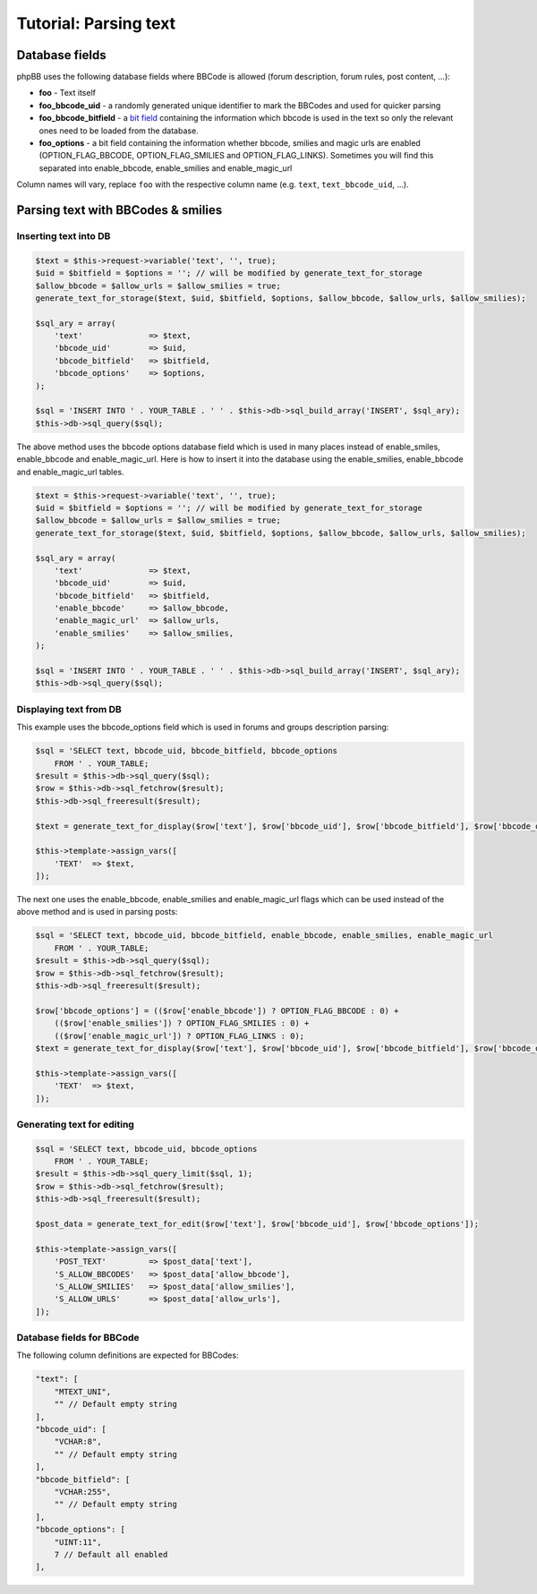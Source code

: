======================
Tutorial: Parsing text
======================

Database fields
===============
phpBB uses the following database fields where BBCode is allowed (forum description, forum rules, post content, ...):

- **foo** - Text itself
- **foo_bbcode_uid** - a randomly generated unique identifier to mark the BBCodes and used for quicker parsing
- **foo_bbcode_bitfield** - a `bit field <https://en.wikipedia.org/wiki/Bit_field>`_ containing the information which bbcode is used in the text so only the relevant ones need to be loaded from the database.
- **foo_options** - a bit field containing the information whether bbcode, smilies and magic urls are enabled (OPTION_FLAG_BBCODE, OPTION_FLAG_SMILIES and OPTION_FLAG_LINKS). Sometimes you will find this separated into enable_bbcode, enable_smilies and enable_magic_url

Column names will vary, replace ``foo`` with the respective column name (e.g. ``text``, ``text_bbcode_uid``, ...).

Parsing text with BBCodes & smilies
===================================

Inserting text into DB
----------------------

.. code-block:: php

    $text = $this->request->variable('text', '', true);
    $uid = $bitfield = $options = ''; // will be modified by generate_text_for_storage
    $allow_bbcode = $allow_urls = $allow_smilies = true;
    generate_text_for_storage($text, $uid, $bitfield, $options, $allow_bbcode, $allow_urls, $allow_smilies);

    $sql_ary = array(
        'text'              => $text,
        'bbcode_uid'        => $uid,
        'bbcode_bitfield'   => $bitfield,
        'bbcode_options'    => $options,
    );

    $sql = 'INSERT INTO ' . YOUR_TABLE . ' ' . $this->db->sql_build_array('INSERT', $sql_ary);
    $this->db->sql_query($sql);

The above method uses the bbcode options database field which is used in many places instead of enable_smiles,
enable_bbcode and enable_magic_url. Here is how to insert it into the database using the enable_smilies, enable_bbcode
and enable_magic_url tables.

.. code-block:: php

    $text = $this->request->variable('text', '', true);
    $uid = $bitfield = $options = ''; // will be modified by generate_text_for_storage
    $allow_bbcode = $allow_urls = $allow_smilies = true;
    generate_text_for_storage($text, $uid, $bitfield, $options, $allow_bbcode, $allow_urls, $allow_smilies);

    $sql_ary = array(
        'text'              => $text,
        'bbcode_uid'        => $uid,
        'bbcode_bitfield'   => $bitfield,
        'enable_bbcode'     => $allow_bbcode,
        'enable_magic_url'  => $allow_urls,
        'enable_smilies'    => $allow_smilies,
    );

    $sql = 'INSERT INTO ' . YOUR_TABLE . ' ' . $this->db->sql_build_array('INSERT', $sql_ary);
    $this->db->sql_query($sql);

Displaying text from DB
-----------------------

This example uses the bbcode_options field which is used in forums and groups description parsing:

.. code-block:: php

    $sql = 'SELECT text, bbcode_uid, bbcode_bitfield, bbcode_options
        FROM ' . YOUR_TABLE;
    $result = $this->db->sql_query($sql);
    $row = $this->db->sql_fetchrow($result);
    $this->db->sql_freeresult($result);

    $text = generate_text_for_display($row['text'], $row['bbcode_uid'], $row['bbcode_bitfield'], $row['bbcode_options']);

    $this->template->assign_vars([
        'TEXT'  => $text,
    ]);

The next one uses the enable_bbcode, enable_smilies and enable_magic_url flags which can be used instead of the above method and is used in parsing posts:

.. code-block:: php

    $sql = 'SELECT text, bbcode_uid, bbcode_bitfield, enable_bbcode, enable_smilies, enable_magic_url
        FROM ' . YOUR_TABLE;
    $result = $this->db->sql_query($sql);
    $row = $this->db->sql_fetchrow($result);
    $this->db->sql_freeresult($result);

    $row['bbcode_options'] = (($row['enable_bbcode']) ? OPTION_FLAG_BBCODE : 0) +
        (($row['enable_smilies']) ? OPTION_FLAG_SMILIES : 0) +
        (($row['enable_magic_url']) ? OPTION_FLAG_LINKS : 0);
    $text = generate_text_for_display($row['text'], $row['bbcode_uid'], $row['bbcode_bitfield'], $row['bbcode_options']);

    $this->template->assign_vars([
        'TEXT'  => $text,
    ]);

Generating text for editing
---------------------------

.. code-block:: php

    $sql = 'SELECT text, bbcode_uid, bbcode_options
        FROM ' . YOUR_TABLE;
    $result = $this->db->sql_query_limit($sql, 1);
    $row = $this->db->sql_fetchrow($result);
    $this->db->sql_freeresult($result);

    $post_data = generate_text_for_edit($row['text'], $row['bbcode_uid'], $row['bbcode_options']);

    $this->template->assign_vars([
        'POST_TEXT'         => $post_data['text'],
        'S_ALLOW_BBCODES'   => $post_data['allow_bbcode'],
        'S_ALLOW_SMILIES'   => $post_data['allow_smilies'],
        'S_ALLOW_URLS'      => $post_data['allow_urls'],
    ]);

Database fields for BBCode
--------------------------

The following column definitions are expected for BBCodes:

.. code-block::

    "text": [
        "MTEXT_UNI",
        "" // Default empty string
    ],
    "bbcode_uid": [
        "VCHAR:8",
        "" // Default empty string
    ],
    "bbcode_bitfield": [
        "VCHAR:255",
        "" // Default empty string
    ],
    "bbcode_options": [
        "UINT:11",
        7 // Default all enabled
    ],
